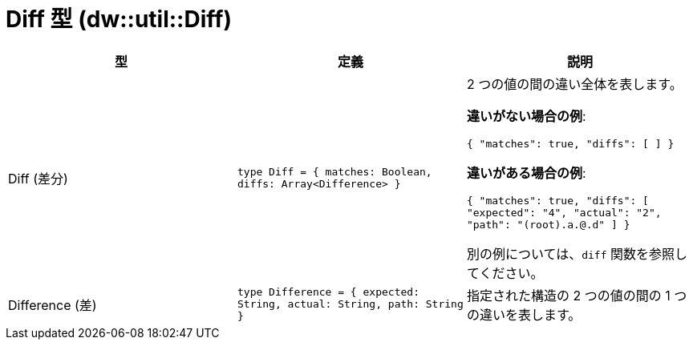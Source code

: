 = Diff 型 (dw::util::Diff)

|===
| 型 | 定義 | 説明

| Diff (差分)
| `type Diff = { matches: Boolean, diffs: Array<Difference&#62; }`
| 2 つの値の間の違い全体を表します。

*違いがない場合の例*:

`{ "matches": true, "diffs": [ ] }`

*違いがある場合の例*:

`{ "matches": true, "diffs": [ "expected": "4", "actual": "2", "path": "(root).a.@.d" ] }`

別の例については、`diff` 関数を参照してください。


| Difference (差)
| `type Difference = { expected: String, actual: String, path: String }`
| 指定された構造の 2 つの値の間の 1 つの違いを表します。

|===
